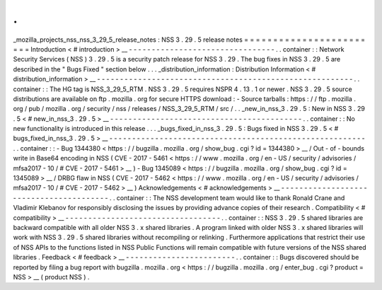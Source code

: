 .
.
_mozilla_projects_nss_nss_3_29_5_release_notes
:
NSS
3
.
29
.
5
release
notes
=
=
=
=
=
=
=
=
=
=
=
=
=
=
=
=
=
=
=
=
=
=
=
=
Introduction
<
#
introduction
>
__
-
-
-
-
-
-
-
-
-
-
-
-
-
-
-
-
-
-
-
-
-
-
-
-
-
-
-
-
-
-
-
-
.
.
container
:
:
Network
Security
Services
(
NSS
)
3
.
29
.
5
is
a
security
patch
release
for
NSS
3
.
29
.
The
bug
fixes
in
NSS
3
.
29
.
5
are
described
in
the
"
Bugs
Fixed
"
section
below
.
.
.
_distribution_information
:
Distribution
Information
<
#
distribution_information
>
__
-
-
-
-
-
-
-
-
-
-
-
-
-
-
-
-
-
-
-
-
-
-
-
-
-
-
-
-
-
-
-
-
-
-
-
-
-
-
-
-
-
-
-
-
-
-
-
-
-
-
-
-
-
-
-
-
.
.
container
:
:
The
HG
tag
is
NSS_3_29_5_RTM
.
NSS
3
.
29
.
5
requires
NSPR
4
.
13
.
1
or
newer
.
NSS
3
.
29
.
5
source
distributions
are
available
on
ftp
.
mozilla
.
org
for
secure
HTTPS
download
:
-
Source
tarballs
:
https
:
/
/
ftp
.
mozilla
.
org
/
pub
/
mozilla
.
org
/
security
/
nss
/
releases
/
NSS_3_29_5_RTM
/
src
/
.
.
_new_in_nss_3
.
29
.
5
:
New
in
NSS
3
.
29
.
5
<
#
new_in_nss_3
.
29
.
5
>
__
-
-
-
-
-
-
-
-
-
-
-
-
-
-
-
-
-
-
-
-
-
-
-
-
-
-
-
-
-
-
-
-
-
-
-
-
-
-
-
-
-
-
.
.
container
:
:
No
new
functionality
is
introduced
in
this
release
.
.
.
_bugs_fixed_in_nss_3
.
29
.
5
:
Bugs
fixed
in
NSS
3
.
29
.
5
<
#
bugs_fixed_in_nss_3
.
29
.
5
>
__
-
-
-
-
-
-
-
-
-
-
-
-
-
-
-
-
-
-
-
-
-
-
-
-
-
-
-
-
-
-
-
-
-
-
-
-
-
-
-
-
-
-
-
-
-
-
-
-
-
-
-
-
-
-
-
-
.
.
container
:
:
-
Bug
1344380
<
https
:
/
/
bugzilla
.
mozilla
.
org
/
show_bug
.
cgi
?
id
=
1344380
>
__
/
Out
-
of
-
bounds
write
in
Base64
encoding
in
NSS
(
CVE
-
2017
-
5461
<
https
:
/
/
www
.
mozilla
.
org
/
en
-
US
/
security
/
advisories
/
mfsa2017
-
10
/
#
CVE
-
2017
-
5461
>
__
)
-
Bug
1345089
<
https
:
/
/
bugzilla
.
mozilla
.
org
/
show_bug
.
cgi
?
id
=
1345089
>
__
/
DRBG
flaw
in
NSS
(
CVE
-
2017
-
5462
<
https
:
/
/
www
.
mozilla
.
org
/
en
-
US
/
security
/
advisories
/
mfsa2017
-
10
/
#
CVE
-
2017
-
5462
>
__
)
Acknowledgements
<
#
acknowledgements
>
__
-
-
-
-
-
-
-
-
-
-
-
-
-
-
-
-
-
-
-
-
-
-
-
-
-
-
-
-
-
-
-
-
-
-
-
-
-
-
-
-
.
.
container
:
:
The
NSS
development
team
would
like
to
thank
Ronald
Crane
and
Vladimir
Klebanov
for
responsibly
disclosing
the
issues
by
providing
advance
copies
of
their
research
.
Compatibility
<
#
compatibility
>
__
-
-
-
-
-
-
-
-
-
-
-
-
-
-
-
-
-
-
-
-
-
-
-
-
-
-
-
-
-
-
-
-
-
-
.
.
container
:
:
NSS
3
.
29
.
5
shared
libraries
are
backward
compatible
with
all
older
NSS
3
.
x
shared
libraries
.
A
program
linked
with
older
NSS
3
.
x
shared
libraries
will
work
with
NSS
3
.
29
.
5
shared
libraries
without
recompiling
or
relinking
.
Furthermore
applications
that
restrict
their
use
of
NSS
APIs
to
the
functions
listed
in
NSS
Public
Functions
will
remain
compatible
with
future
versions
of
the
NSS
shared
libraries
.
Feedback
<
#
feedback
>
__
-
-
-
-
-
-
-
-
-
-
-
-
-
-
-
-
-
-
-
-
-
-
-
-
.
.
container
:
:
Bugs
discovered
should
be
reported
by
filing
a
bug
report
with
bugzilla
.
mozilla
.
org
<
https
:
/
/
bugzilla
.
mozilla
.
org
/
enter_bug
.
cgi
?
product
=
NSS
>
__
(
product
NSS
)
.
